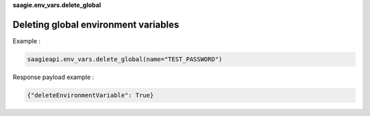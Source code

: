**saagie.env_vars.delete_global**

Deleting global environment variables
-------------------------------------

Example :

.. code:: python

   saagieapi.env_vars.delete_global(name="TEST_PASSWORD")

Response payload example :

.. code:: python

   {"deleteEnvironmentVariable": True}